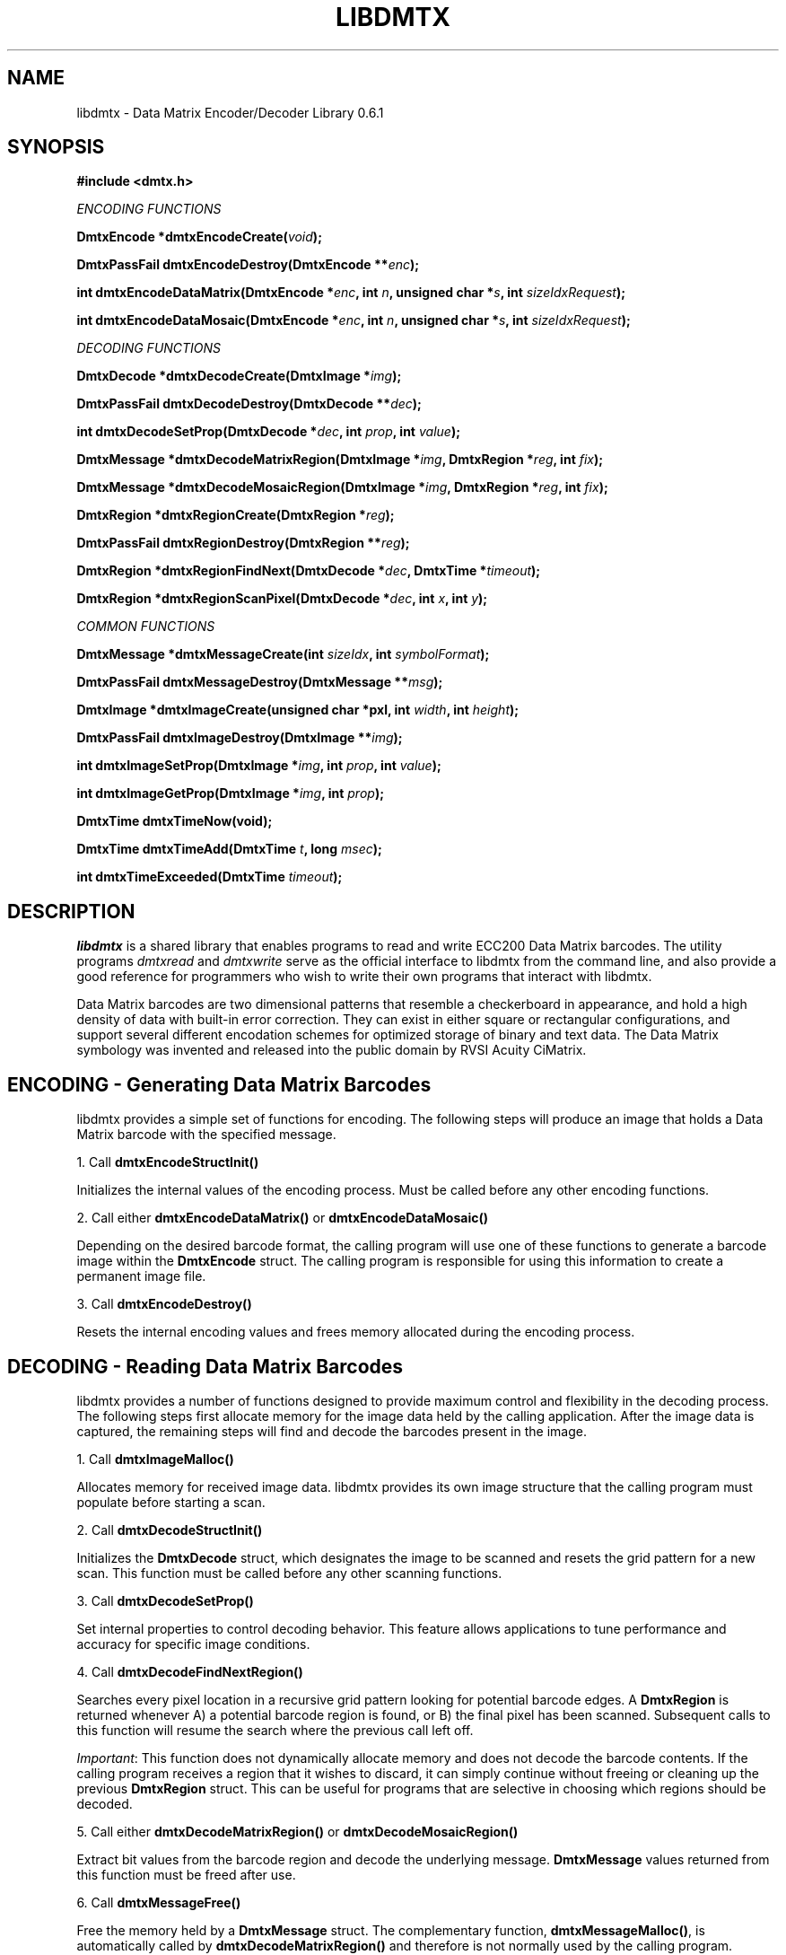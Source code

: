 .\" $Id$
.\"
.\" Man page for the libdmtx project.
.\"
.\" To view: $ groff -man -T ascii libdmtx.3 | less
.\" To text: $ groff -man -T ascii libdmtx.3 | col -b | expand
.\"
.TH LIBDMTX 3 "November 23, 2008"
.SH NAME
libdmtx \- Data Matrix Encoder/Decoder Library 0.6.1
.SH SYNOPSIS
\fB#include <dmtx.h>\fP

\fIENCODING FUNCTIONS\fP

\fBDmtxEncode *dmtxEncodeCreate(\fIvoid\fP);\fP

\fBDmtxPassFail dmtxEncodeDestroy(DmtxEncode **\fIenc\fP);\fP

\fBint dmtxEncodeDataMatrix(DmtxEncode *\fIenc\fP, int \fIn\fP, unsigned char *\fIs\fP, int \fIsizeIdxRequest\fP);\fP

\fBint dmtxEncodeDataMosaic(DmtxEncode *\fIenc\fP, int \fIn\fP, unsigned char *\fIs\fP, int \fIsizeIdxRequest\fP);\fP

\fIDECODING FUNCTIONS\fP

\fBDmtxDecode *dmtxDecodeCreate(DmtxImage *\fIimg\fP);\fP

\fBDmtxPassFail dmtxDecodeDestroy(DmtxDecode **\fIdec\fP);\fP

\fBint dmtxDecodeSetProp(DmtxDecode *\fIdec\fP, int \fIprop\fP, int \fIvalue\fP);\fP

\fBDmtxMessage *dmtxDecodeMatrixRegion(DmtxImage *\fIimg\fP, DmtxRegion *\fIreg\fP, int \fIfix\fP);\fP

\fBDmtxMessage *dmtxDecodeMosaicRegion(DmtxImage *\fIimg\fP, DmtxRegion *\fIreg\fP, int \fIfix\fP);\fP

\fBDmtxRegion *dmtxRegionCreate(DmtxRegion *\fIreg\fP);\fP

\fBDmtxPassFail dmtxRegionDestroy(DmtxRegion **\fIreg\fP);\fP

\fBDmtxRegion *dmtxRegionFindNext(DmtxDecode *\fIdec\fP, DmtxTime *\fItimeout\fP);\fP

\fBDmtxRegion *dmtxRegionScanPixel(DmtxDecode *\fIdec\fP, int \fIx\fP, int \fIy\fP);\fP

\fICOMMON FUNCTIONS\fP

\fBDmtxMessage *dmtxMessageCreate(int \fIsizeIdx\fP, int \fIsymbolFormat\fP);\fP

\fBDmtxPassFail dmtxMessageDestroy(DmtxMessage **\fImsg\fP);\fP

\fBDmtxImage *dmtxImageCreate(unsigned char *pxl, int \fIwidth\fP, int \fIheight\fP);\fP

\fBDmtxPassFail dmtxImageDestroy(DmtxImage **\fIimg\fP);\fP

\fBint dmtxImageSetProp(DmtxImage *\fIimg\fP, int \fIprop\fP, int \fIvalue\fP);\fP

\fBint dmtxImageGetProp(DmtxImage *\fIimg\fP, int \fIprop\fP);\fP

\fBDmtxTime dmtxTimeNow(void);\fP

\fBDmtxTime dmtxTimeAdd(DmtxTime \fIt\fP, long \fImsec\fP);\fP

\fBint dmtxTimeExceeded(DmtxTime \fItimeout\fP);\fP

.SH DESCRIPTION
\fIlibdmtx\fP is a shared library that enables programs to read and write ECC200 Data Matrix barcodes.  The utility programs \fIdmtxread\fP and \fIdmtxwrite\fP serve as the official interface to libdmtx from the command line, and also provide a good reference for programmers who wish to write their own programs that interact with libdmtx.

Data Matrix barcodes are two dimensional patterns that resemble a checkerboard in appearance, and hold a high density of data with built-in error correction.  They can exist in either square or rectangular configurations, and support several different encodation schemes for optimized storage of binary and text data.  The Data Matrix symbology was invented and released into the public domain by RVSI Acuity CiMatrix.

.SH ENCODING - Generating Data Matrix Barcodes
libdmtx provides a simple set of functions for encoding.  The following steps will produce an image that holds a Data Matrix barcode with the specified message.

1. Call \fBdmtxEncodeStructInit()\fP

Initializes the internal values of the encoding process.  Must be called before any other encoding functions.

2. Call either \fBdmtxEncodeDataMatrix()\fP or \fBdmtxEncodeDataMosaic()\fP

Depending on the desired barcode format, the calling program will use one of these functions to generate a barcode image within the \fBDmtxEncode\fP struct.  The calling program is responsible for using this information to create a permanent image file.

3. Call \fBdmtxEncodeDestroy()\fP

Resets the internal encoding values and frees memory allocated during the encoding process.

.SH DECODING - Reading Data Matrix Barcodes
libdmtx provides a number of functions designed to provide maximum control and flexibility in the decoding process.  The following steps first allocate memory for the image data held by the calling application.  After the image data is captured, the remaining steps will find and decode the barcodes present in the image.

1. Call \fBdmtxImageMalloc()\fP

Allocates memory for received image data.  libdmtx provides its own image structure that the calling program must populate before starting a scan.

2. Call \fBdmtxDecodeStructInit()\fP

Initializes the \fBDmtxDecode\fP struct, which designates the image to be scanned and resets the grid pattern for a new scan.  This function must be called before any other scanning functions.

3. Call \fBdmtxDecodeSetProp()\fP

Set internal properties to control decoding behavior. This feature allows applications to tune performance and accuracy for specific image conditions.

4. Call \fBdmtxDecodeFindNextRegion()\fP

Searches every pixel location in a recursive grid pattern looking for potential barcode edges.  A \fBDmtxRegion\fP is returned whenever A) a potential barcode region is found, or B) the final pixel has been scanned.  Subsequent calls to this function will resume the search where the previous call left off.

\fIImportant\fP: This function does not dynamically allocate memory and does not decode the barcode contents.  If the calling program receives a region that it wishes to discard, it can simply continue without freeing or cleaning up the previous \fBDmtxRegion\fP struct.  This can be useful for programs that are selective in choosing which regions should be decoded.

5. Call either \fBdmtxDecodeMatrixRegion()\fP or \fBdmtxDecodeMosaicRegion()\fP

Extract bit values from the barcode region and decode the underlying message.  \fBDmtxMessage\fP values returned from this function must be freed after use.

6. Call \fBdmtxMessageFree()\fP

Free the memory held by a \fBDmtxMessage\fP struct.  The complementary function, \fBdmtxMessageMalloc()\fP, is automatically called by \fBdmtxDecodeMatrixRegion()\fP and therefore is not normally used by the calling program.

7. Call \fBdmtxDecodeDestroy()\fP

Resets the internal decoding values used during the decoding process.

8. Call \fBdmtxImageFree()\fP

Resets and frees memory held by \fBDmtxImage\fP struct.  This is the complement to \fBdmtxImageMalloc()\fP.

.SH EXAMPLE PROGRAM

This example program (available as simple_test.c in the source package) demonstrates both directions of \fIlibdmtx\fP functionality, encoding and decoding.  It first creates a Data Matrix barcode and then reads it back and prints the decoded message.  If everything works correctly then the final output message should match the original input string.

  #include <stdlib.h>
  #include <stdio.h>
  #include <string.h>
  #include <dmtx.h>

  int
  main(int argc, char *argv[])
  {
     unsigned char str[] = "30Q324343430794<OQQ";
     DmtxEncode    enc;
     DmtxImage    *img;
     DmtxDecode    dec;
     DmtxRegion    reg;
     DmtxMessage  *msg;

     fprintf(stdout, "input:  \\"%s\\"\\n", str);

     /* 1) ENCODE a new Data Matrix barcode image (in memory only) */

     enc = dmtxEncodeStructInit();
     dmtxEncodeDataMatrix(&enc, strlen(str), str, DmtxSymbolSquareAuto);

     /* 2) COPY the new image data before freeing encoding memory */

     img = dmtxImageMalloc(enc.image->width, enc.image->height);
     memcpy(img->pxl, enc.image->pxl, img->width * img->height * sizeof(DmtxRgb));

     dmtxEncodeDestroy(&enc);

     /* 3) DECODE the Data Matrix barcode from the copied image */

     dec = dmtxDecodeStructInit(img);

     reg = dmtxDecodeFindNextRegion(&dec, NULL);
     if(reg.found != DMTX_REGION_FOUND)
        exit(1);

     msg = dmtxDecodeMatrixRegion(img, &reg, -1);
     if(msg != NULL) {
        fputs("output: \\"", stdout);
        fwrite(msg->output, sizeof(unsigned char), msg->outputIdx, stdout);
        fputs("\\"\\n", stdout);
        dmtxMessageFree(&msg);
     }

     dmtxDecodeDestroy(&dec);
     dmtxImageFree(&img);

     exit(0);
  }

.SH "SEE ALSO"
\fIdmtxread\fP(1), \fIdmtxwrite\fP(1)
.SH STANDARDS
ISO/IEC 16022:2000
.PP
ANSI/AIM BC11 ISS
.SH BUGS
Email bug reports to mike@dragonflylogic.com
.SH AUTHOR
Copyright (c) 2008 Mike Laughton
.\" end of man page
